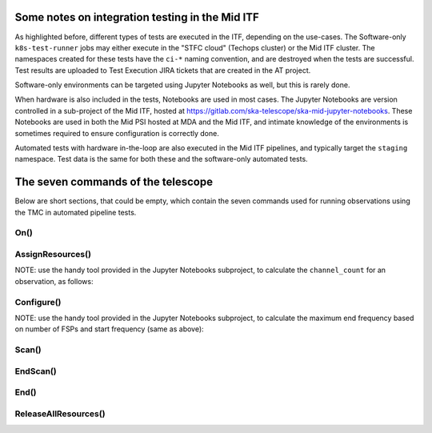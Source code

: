 ================================================
Some notes on integration testing in the Mid ITF
================================================

As highlighted before, different types of tests are executed in the ITF, depending on the use-cases. The Software-only ``k8s-test-runner`` jobs may either execute in the "STFC cloud" (Techops cluster) or the Mid ITF cluster. The namespaces created for these tests have the ``ci-*`` naming convention, and are destroyed when the tests are successful. Test results are uploaded to Test Execution JIRA tickets that are created in the AT project.

Software-only environments can be targeted using Jupyter Notebooks as well, but this is rarely done.

When hardware is also included in the tests, Notebooks are used in most cases. The Jupyter Notebooks are version controlled in a sub-project of the Mid ITF, hosted at https://gitlab.com/ska-telescope/ska-mid-jupyter-notebooks. These Notebooks are used in both the Mid PSI hosted at MDA and the Mid ITF, and intimate knowledge of the environments is sometimes required to ensure configuration is correctly done.

Automated tests with hardware in-the-loop are also executed in the Mid ITF pipelines, and typically target the ``staging`` namespace. Test data is the same for both these and the software-only automated tests.

===================================
The seven commands of the telescope
===================================
Below are short sections, that could be empty, which contain the seven commands used for running observations using the TMC in automated pipeline tests.

On()
====

AssignResources()
=================
NOTE: use the handy tool provided in the Jupyter Notebooks subproject, to calculate the ``channel_count`` for an observation, as follows:

.. code-block:: python
    :linenos:
    :caption: tests/integration/resources/data/tmc/assign_resources.json

    import notebook_tools.generate_fsp as generate_fsp
    start_freq = 350000000  # Start frequency in Hz - tune to suit use case
    num_fsps_available = 4 # this is a tuneable parameter based on what is available in the setup
    end_freq = generate_fsp.calculate_end_freq(start_freq, num_fsps_available)
    print(f"Channel Count: {generate_fsp.calculate_channel_count(start_freq, end_freq)}") 



Configure()
===========
NOTE: use the handy tool provided in the Jupyter Notebooks subproject, to calculate the maximum end frequency based on number of FSPs and start frequency (same as above):

.. code-block:: python
    :linenos:
    :caption: tests/integration/resources/data/tmc/assign_resources.json

    import notebook_tools.generate_fsp as generate_fsp

    start_freq = 350000000  # Start frequency in Hz - tune to suit use case
    num_fsps_available = 4 # this is a tuneable parameter based on what is available in the setup
    print(
        f"Maximum end frequency based on params above: {generate_fsp.calculate_end_freq(start_freq, num_fsps_available)}"
    )
    print("NOTE: MAX FREQ LIMIT for BAND 1/2 is 1760000000")


Scan()
======

EndScan()
=========

End()
=====

ReleaseAllResources()
=====================



